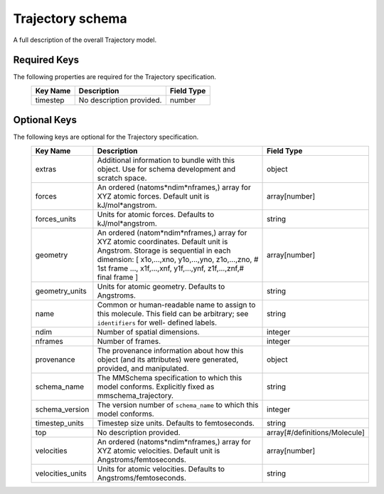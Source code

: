 Trajectory schema
=================
A full description of the overall Trajectory model.

Required Keys
-------------

The following properties are required for the Trajectory specification.
   +-------------------------------------------------------------------------------------------------+--------------------------------------------------------------------------------------------------------------------------+----------------------------------------------------------------------------------+
   | Key Name                                                                                        | Description                                                                                                              | Field Type                                                                       |
   +=================================================================================================+==========================================================================================================================+==================================================================================+
   | timestep                                                                                        | No description provided.                                                                                                 | number                                                                           |
   +-------------------------------------------------------------------------------------------------+--------------------------------------------------------------------------------------------------------------------------+----------------------------------------------------------------------------------+

Optional Keys
-------------

The following keys are optional for the Trajectory specification.
   +-------------------------------------------------------------------------------------------------+--------------------------------------------------------------------------------------------------------------------------+----------------------------------------------------------------------------------+
   | Key Name                                                                                        | Description                                                                                                              | Field Type                                                                       |
   +=================================================================================================+==========================================================================================================================+==================================================================================+
   | extras                                                                                          | Additional information to bundle with this object. Use for schema development and scratch space.                         | object                                                                           |
   +-------------------------------------------------------------------------------------------------+--------------------------------------------------------------------------------------------------------------------------+----------------------------------------------------------------------------------+
   | forces                                                                                          | An ordered (natoms*ndim*nframes,) array for XYZ atomic forces. Default unit is kJ/mol*angstrom.                          | array[number]                                                                    |
   +-------------------------------------------------------------------------------------------------+--------------------------------------------------------------------------------------------------------------------------+----------------------------------------------------------------------------------+
   | forces_units                                                                                    | Units for atomic forces. Defaults to kJ/mol*angstrom.                                                                    | string                                                                           |
   +-------------------------------------------------------------------------------------------------+--------------------------------------------------------------------------------------------------------------------------+----------------------------------------------------------------------------------+
   | geometry                                                                                        | An ordered (natom*ndim*nframes,) array for XYZ atomic coordinates. Default unit is Angstrom. Storage is sequential in    | array[number]                                                                    |
   |                                                                                                 | each dimension: [    x1o,...,xno, y1o,...,yno, z1o,...,zno, # 1st frame     ...,    x1f,...,xnf, y1f,...,ynf,            |                                                                                  |
   |                                                                                                 | z1f,...,znf,# final frame  ]                                                                                             |                                                                                  |
   +-------------------------------------------------------------------------------------------------+--------------------------------------------------------------------------------------------------------------------------+----------------------------------------------------------------------------------+
   | geometry_units                                                                                  | Units for atomic geometry. Defaults to Angstroms.                                                                        | string                                                                           |
   +-------------------------------------------------------------------------------------------------+--------------------------------------------------------------------------------------------------------------------------+----------------------------------------------------------------------------------+
   | name                                                                                            | Common or human-readable name to assign to this molecule. This field can be arbitrary; see ``identifiers`` for well-     | string                                                                           |
   |                                                                                                 | defined labels.                                                                                                          |                                                                                  |
   +-------------------------------------------------------------------------------------------------+--------------------------------------------------------------------------------------------------------------------------+----------------------------------------------------------------------------------+
   | ndim                                                                                            | Number of spatial dimensions.                                                                                            | integer                                                                          |
   +-------------------------------------------------------------------------------------------------+--------------------------------------------------------------------------------------------------------------------------+----------------------------------------------------------------------------------+
   | nframes                                                                                         | Number of frames.                                                                                                        | integer                                                                          |
   +-------------------------------------------------------------------------------------------------+--------------------------------------------------------------------------------------------------------------------------+----------------------------------------------------------------------------------+
   | provenance                                                                                      | The provenance information about how this object (and its attributes) were generated, provided, and manipulated.         | object                                                                           |
   +-------------------------------------------------------------------------------------------------+--------------------------------------------------------------------------------------------------------------------------+----------------------------------------------------------------------------------+
   | schema_name                                                                                     | The MMSchema specification to which this model conforms. Explicitly fixed as mmschema_trajectory.                        | string                                                                           |
   +-------------------------------------------------------------------------------------------------+--------------------------------------------------------------------------------------------------------------------------+----------------------------------------------------------------------------------+
   | schema_version                                                                                  | The version number of ``schema_name`` to which this model conforms.                                                      | integer                                                                          |
   +-------------------------------------------------------------------------------------------------+--------------------------------------------------------------------------------------------------------------------------+----------------------------------------------------------------------------------+
   | timestep_units                                                                                  | Timestep size units. Defaults to femtoseconds.                                                                           | string                                                                           |
   +-------------------------------------------------------------------------------------------------+--------------------------------------------------------------------------------------------------------------------------+----------------------------------------------------------------------------------+
   | top                                                                                             | No description provided.                                                                                                 | array[#/definitions/Molecule]                                                    |
   +-------------------------------------------------------------------------------------------------+--------------------------------------------------------------------------------------------------------------------------+----------------------------------------------------------------------------------+
   | velocities                                                                                      | An ordered (natoms*ndim*nframes,) array for XYZ atomic velocities. Default unit is Angstroms/femtoseconds.               | array[number]                                                                    |
   +-------------------------------------------------------------------------------------------------+--------------------------------------------------------------------------------------------------------------------------+----------------------------------------------------------------------------------+
   | velocities_units                                                                                | Units for atomic velocities. Defaults to Angstroms/femtoseconds.                                                         | string                                                                           |
   +-------------------------------------------------------------------------------------------------+--------------------------------------------------------------------------------------------------------------------------+----------------------------------------------------------------------------------+





